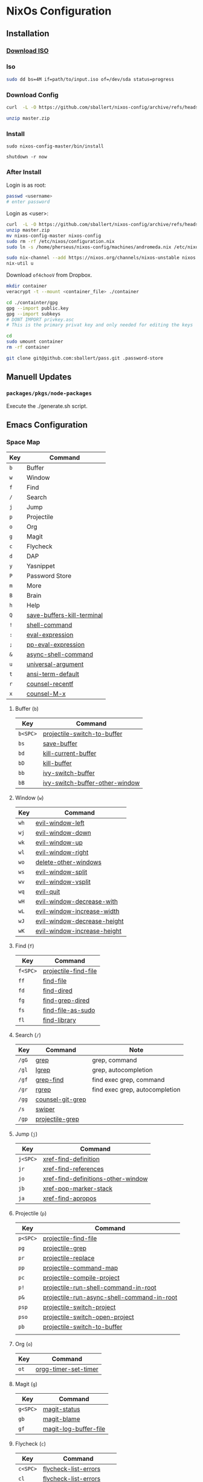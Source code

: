 * NixOs Configuration
** Installation

*** [[https://nixos.org/download.html#nixos-iso][Download ISO]]

*** Iso

#+begin_src sh
  sudo dd bs=4M if=path/to/input.iso of=/dev/sda status=progress
#+end_src

*** Download Config

#+begin_src sh
  curl  -L -O https://github.com/sballert/nixos-config/archive/refs/heads/master.zip

  unzip master.zip
#+end_src

*** Install

#+begin_src
  sudo nixos-config-master/bin/install

  shutdown -r now
#+end_src

*** After Install

Login is as root:

#+begin_src sh
  passwd <username>
  # enter password
#+end_src

Login as <user>:

#+begin_src sh
  curl  -L -O https://github.com/sballert/nixos-config/archive/refs/heads/master.zip
  unzip master.zip
  mv nixos-config-master nixos-config
  sudo rm -rf /etc/nixos/configuration.nix
  sudo ln -s /home/pherseus/nixos-config/machines/andromeda.nix /etc/nixos/configuration.nix

  sudo nix-channel --add https://nixos.org/channels/nixos-unstable nixos
  nix-util u
#+end_src

Download =of4chooV= from Dropbox.

#+begin_src sh
  mkdir container
  veracrypt -t --mount <container_file> ./container

  cd ./containter/gpg
  gpg --import public.key
  gpg --import subkeys
  # DONT IMPORT privkey.asc
  # This is the primary privat key and only needed for editing the keys

  cd
  sudo umount container
  rm -rf container

  git clone git@github.com:sballert/pass.git .password-store
#+end_src

** Manuell Updates

*** =packages/pkgs/node-packages=

Execute the ./generate.sh script.

** Emacs Configuration
*** Space Map

| Key | Command                    |
|-----+----------------------------|
| =b= | Buffer                     |
| =w= | Window                     |
| =f= | Find                       |
| =/= | Search                     |
| =j= | Jump                       |
| =p= | Projectile                 |
| =o= | Org                        |
| =g= | Magit                      |
| =c= | Flycheck                   |
| =d= | DAP                        |
| =y= | Yasnippet                  |
| =P= | Password Store             |
| =m= | More                       |
| =B= | Brain                      |
| =h= | Help                       |
| =Q= | [[help:save-buffers-kill-terminal][save-buffers-kill-terminal]] |
| =!= | [[help:shell-command][shell-command]]              |
| =:= | [[help:eval-expression][eval-expression]]            |
| =;= | [[help:pp-eval-expression][pp-eval-expression]]         |
| =&= | [[help:async-shell-command][async-shell-command]]        |
| =u= | [[help:universal-argument][universal-argument]]         |
| =t= | [[help:ansi-term-default][ansi-term-default]]          |
| =r= | [[help:counsel-recentf][counsel-recentf]]            |
| =x= | [[help:counsel-M-x][counsel-M-x]]                |

**** Buffer (=b=)

| Key      | Command                        |
|----------+--------------------------------|
| =b<SPC>= | [[help:projectile-switch-to-buffer][projectile-switch-to-buffer]]    |
| =bs=     | [[help:save-buffer][save-buffer]]                    |
| =bd=     | [[help:kill-current-buffer][kill-current-buffer]]            |
| =bD=     | [[help:kill-buffer][kill-buffer]]                    |
| =bb=     | [[help:ivy-switch-buffer][ivy-switch-buffer]]              |
| =bB=     | [[help:ivy-switch-buffer-other-window][ivy-switch-buffer-other-window]] |

**** Window (=w=)

| Key  | Command                     |
|------+-----------------------------|
| =wh= | [[help:evil-window-left][evil-window-left]]            |
| =wj= | [[help:evil-window-down][evil-window-down]]            |
| =wk= | [[help:evil-window-up][evil-window-up]]              |
| =wl= | [[help:evil-window-right][evil-window-right]]           |
| =wo= | [[help:delete-other-windows][delete-other-windows]]        |
| =ws= | [[help:evil-window-split][evil-window-split]]           |
| =wv= | [[help:evil-window-vsplit][evil-window-vsplit]]          |
| =wq= | [[help:evil-quit][evil-quit]]                   |
| =wH= | [[help:evil-window-decrease-width][evil-window-decrease-with]]   |
| =wL= | [[help:evil-window-increase-width][evil-window-increase-width]]  |
| =wJ= | [[help:evil-window-decrease-height][evil-window-decrease-height]] |
| =wK= | [[help:evil-window-increase-height][evil-window-increase-height]] |

**** Find (=f=)

| Key      | Command              |
|----------+----------------------|
| =f<SPC>= | [[help:projectile-find-file][projectile-find-file]] |
| =ff=     | [[help:find-file][find-file]]            |
| =fd=     | [[help:find-dired][find-dired]]           |
| =fg=     | [[help:find-grep-dired][find-grep-dired]]      |
| =fs=     | [[help:find-file-as-sudo][find-file-as-sudo]]    |
| =fl=     | [[help:find-library][find-library]]         |

**** Search (=/=)

| Key   | Command          | Note                           |
|-------+------------------+--------------------------------|
| =/gG= | [[help:grep][grep]]             | grep, command                  |
| =/gl= | [[help:lgrep][lgrep]]            | grep, autocompletion           |
| =/gf= | [[help:grep-find][grep-find]]        | find exec grep, command        |
| =/gr= | [[help:rgrep][rgrep]]            | find exec grep, autocompletion |
| =/gg= | [[help:counsel-git-grep][counsel-git-grep]] |                                |
| =/s=  | [[help:swiper][swiper]]           |                                |
| =/gp= | [[help:projectile-grep][projectile-grep]]  |                                |

**** Jump (=j=)

| Key      | Command                            |
|----------+------------------------------------|
| =j<SPC>= | [[help:xref-find-definition][xref-find-definition]]               |
| =jr=     | [[help:xref-find-references][xref-find-references]]               |
| =jo=     | [[help:xref-find-definitions-other-window][xref-find-definitions-other-window]] |
| =jb=     | [[help:xref-pop-marker-stack][xref-pop-marker-stack]]              |
| =ja=     | [[help:xref-find-apropos][xref-find-apropos]]                  |

**** Projectile (=p=)


| Key      | Command                                    |
|----------+--------------------------------------------|
| =p<SPC>= | [[help:projectile-find-file][projectile-find-file]]                       |
| =pg=     | [[help:projectile-grep][projectile-grep]]                            |
| =pr=     | [[help:projectile-replace][projectile-replace]]                         |
| =pp=     | [[help:projectile-command-map][projectile-command-map]]                     |
| =pc=     | [[help:projectile-compile-project][projectile-compile-project]]                 |
| =p!=     | [[help:projectile-run-shell-command-in-root][projectile-run-shell-command-in-root]]       |
| =p&=     | [[help:projectile-run-async-shell-command-in-root][projectile-run-async-shell-command-in-root]] |
| =psp=    | [[help:projectile-switch-project][projectile-switch-project]]                  |
| =pso=    | [[help:projectile-switch-open-project][projectile-switch-open-project]]             |
| =pb=     | [[help:projectile-switch-to-buffer][projectile-switch-to-buffer]]                |
|          |                                            |

**** Org (=o=)

| Key  | Command              |
|------+----------------------|
| =ot= | [[help:org-timer-set-timer][orgg-timer-set-timer]] |

**** Magit (=g=)

| Key      | Command               |
|----------+-----------------------|
| =g<SPC>= | [[help:magit-status][magit-status]]          |
| =gb=     | [[help:magit-blame][magit-blame]]           |
| =gf=     | [[help:magit-log-buffer-file][magit-log-buffer-file]] |

**** Flycheck (=c=)

| Key      | Command                 |
|----------+-------------------------|
| =c<SPC>= | [[help:flycheck-list-errors][flycheck-list-errors]]    |
| =cl=     | [[help:flycheck-list-errors][flycheck-list-errors]]    |
| =cc=     | [[help:flycheck-buffer][flycheck-buffer]]         |
| =cC=     | [[help:flycheck-clear][flycheck-clear]]          |
| =cp=     | [[help:flycheck-previous-error][flycheck-previous-error]] |
| =cn=     | [[help:flycheck-next-error][flycheckt-next-error]]    |
| =cn=     | [[help:flycheck-next-error][flycheck-next-error]]     |

**** DAP (=d=)

| Key      | Command                      |
|----------+------------------------------|
| =d<SPC>= | [[help:dap-debug][dap-debug]]                    |
| =dd=     | [[help:dap-debug][dap-debug]]                    |
| =dD=     | [[help:dap-debug-edit-template][dap-debug-edit-template]]      |
| =dh=     | [[help:dap-hydra/body][dap-hydra/body]]               |
| =dbt=    | [[help:dap-breakpoint-toggle][dap-breakpoint-toggle]]        |
| =dba=    | [[help:dap-breakpoint-add][dap-breakpoint-add]]           |
| =dbd=    | [[help:dap-breakpoint-delete][dap-breakpoint-delete]]        |
| =dbc=    | [[help:dap-breakpont-condition][dap-breakpoint-condition]]     |
| =dbh=    | [[help:dap-breakpoint-hit-condition][dap-breakpoint-hit-condition]] |
| =dbl=    | [[help:dap-breakpoint-log-message][dap-breakpoint-log-message]]   |
| =dws=    | [[help:dap-ui-session][dap-ui-session]]               |
| =dwl=    | [[help:dap-ui-locals][dap-ui-locals]]                |
| =dwe=    | [[help:dap-ui-expressions][dap-ui-expressions]]           |
| =dwb=    | [[help:dap-ui-breakpoints][dap-ui-breakpoints]]           |
| =dwr=    | [[help:dap-ui-repl][dap-ui-repl]]                  |
| =dsd=    | [[help:dap-delete-session][dap-delete-session]]           |
| =dsD=    | [[help:dap-delete-all-sessions][dap-delete-all-sessions]]      |
| =dq=     | [[help:dap-disconnect][dap-disconnect]]               |

**** Yasnippet (=y=)

| Key  | Command                |
|------+------------------------|
| =yh= | [[help:yas-describe-tables][yas-describe-tables]]    |
| =yn= | [[help:yas-new-snippet][yas-new-snippet]]        |
| =yv= | [[help:yas-visit-snippet-file][yas-visit-snippet-file]] |
| =yr= | [[help:yas-reload-all][yas-reload-all]]         |

**** Passowrd Store (=P=)

| Key  | Command                 |
|------+-------------------------|
| =Pd= | [[help:password-store-remove][password-store-remove]]   |
| =Pe= | [[help:password-store-edit][password-store-edit]]     |
| =Pg= | [[help:password-store-get][password-store-get]]      |
| =Pi= | [[help:password-store-insert][password-store-insert]]   |
| =Pr= | [[help:password-store-rename][password-store-rename]]]  |
| =Pu= | [[help:password-store-url][password-store-url]]      |
| =PC= | [[help:password-store-clear][password-store-clear]]    |
| =PG= | [[help:password-store-generate][password-store-generate]] |
| =PI= | [[help:password-store-init][password-store-init]]     |
| =Pc= | [[help:password-store-copy][password-store-copy]]     |

**** More (=m=)

| Key       | Command                |
|-----------+------------------------|
| =mm=      | [[help:evil-show-marks][evil-show-marks]]        |
| =ma=      | [[help:aggressive-indent-mode][aggressive-indent-mode]] |
| =ml<SPC>= | [[help:dictcc][dictcc]]                 |
| =mlp=     | [[help:dictcc-at-point][dictcc-at-point]]        |

**** Brain (=B=)

| Key      | Command                |
|----------+------------------------|
| =B<SPC>= | [[help:org-roam-node-find][org-roam-node-find]]     |
| =Bi=     | [[help:org-roam-node-insert][org-roam-node-insert]]   |
| =Bb=     | [[help:org-roam-buffer-toggle][org-roam-buffer-toggle]] |
| =Ba=     | [[help:org-roam-alias-add][org-roam-alias-add]]     |

**** Help (=h=)

| Key  | Command               |
|------+-----------------------|
| =hm= | [[help:describe-mode][describe-mode]]         |
| =hf= | [[help:describe-function][describe-function]]     |
| =hv= | [[help:describe-variable][describe-variable]]     |
| =hk= | [[help:describe-key][describe-key]]          |
| =ha= | [[help:apropos][apropos]]               |
| =hc= | [[help:apropos-command][apropos-command]]       |
| =hd= | [[help:apropos-documentation][apropos-documentation]] |
| =hl= | [[help:apropos-library][apropos-library]]       |
| =hu= | [[help:apropos-user-options][apropos-user-options]]  |
| =hV= | [[help:apropos-value][apropos-value]]         |
| =hi= | [[help:info][info]]                  |
| =hy= | [[help:yas-describe-tables][yas-describe-tables]]   |

*** Org-Mode Map

| Key      | Command                   |
|----------+---------------------------|
| =o=      | [[help:org-open-at-point][org-open-at-point]]         |
| =O=      | [[help:org-mark-ring-goto][org-mark-ring-goto]]        |
| =b=      | [[help:org-babel-demarcate-black][org-babel-demarcate-block]] |
| =t=      | [[help:org-babel-tangle][org-babel-tangle]]          |
| =e=      | [[help:org-export-dispatch][org-export-dispatch]]       |
| =l=      | [[help:org-insert-link][org-insert-link]]           |
| =L=      | [[help:org-toggle-link-display][org-toggle-link-display]]   |
| =i=      | [[help:org-id-get-create][org-id-get-create]]         |
| =nb=     | [[help:org-narrow-to-block][org-narrow-to-block]]       |
| =ne=     | [[help:org-narrow-to-element][org-narrow-to-element]]     |
| =ns=     | [[help:org-narrow-to-subtree][org-narrow-to-subtree]]     |
| =nw=     | [[help:widen][widen]]                     |
| =d<SPC>= | [[help:org-drill][org-drill]]                 |
| =dt=     | [[help:org-drill-tree][org-drill-tree]]            |
| =dd=     | [[help:org-drill-directory][org-drill-directory]]       |
| =dr=     | [[help:org-drill-resume][org-drill-resume]]          |
| =r=      | [[help:org-ref-insert-link][org-ref-insert-link]]       |
| =N=      | [[help:org-noter][org-noter]]                 |

*** PDF-View-Mode Map

**** From Evil Collection

| Key   | Command                                                 |
|-------+---------------------------------------------------------|
| =o=   | [[help:pdf-outline][pdf-outline]]                                             |
| =j=   | [[help:evil-collection-pdf-view-next-line-or-next-page][evil-collection-pdf-view-next-line-or-next-page]]         |
| =n=   | [[help:evil-collection-pdf-view-previous-line-or-previous-page][evil-collection-pdf-view-previous-line-or-previous-page]] |
| =C-f= | [[help:pdf-view-scroll-up-or-next-page][pdf-view-scroll-up-or-next-page]]                         |
| =C-b= | [[help:pdf-view-scroll-down-or-previous-page][pdf-view-scroll-down-or-previous-page]]                   |
| =]]=  | [[help:pdf-view-next-page-command][pdf-view-next-page-command]]                              |
| =[[=  | [[help:pdf-view-previous-page-command][pdf-view-previous-page-command]]                          |
| =C-j= | [[help:pdf-view-next-page-command][pdf-view-next-page-command]]                              |
| =C-k= | [[help:pdf-view-previous-page-command][pdf-view-previous-page-command]]                          |
| =gj=  | [[help:pdf-view-next-page-command][pdf-view-next-page-command]]                              |
| =gk=  | [[help:pdf-view-previous-page-command][pdf-view-previous-page-command]]                          |

*** Bibtex-Mode Map

**** From Bibtex-Mode

| Key       | Command           |
|-----------+-------------------|
| =C-c C-q= | [[help:bibtex-fill-entry][bibtex-fill-entry]] |

*** Prog-Mode Map

| Key | Command      |
|-----+--------------|
| =a= | [[help:align-regexp][align-regexp]] |

*** Snippet-Mode Map

| Key | Command                           |
|-----+-----------------------------------|
| =l= | [[help:yas-load-snippet-buffer][yas-load-snippet-buffer]]           |
| =t= | [[help:yas-tryout-snippet][yas-tryout-snippet]]                |
| =c= | [[help:yas-load-snippet-buffer-and-close][yas-load-snippet-buffer-and-close]] |

*** Elisp-Mode Map

| Key | Command               |
|-----+-----------------------|
| =p= | [[help:pp-eval-last-sexp][pp-eval-last-sexp]]     |
| =b= | [[help:eval-buffer][eval-buffer]]           |
| =d= | [[help:toggle-debug-on-error][toggle-debug-on-error]] |
| =f= | [[help:debug-on-entry][debug-on-entry]]        |
| =F= | [[help:cancel-debug-on-entry][cancel-debug-on-entry]] |
| =l= | [[help:eval-last-sexp][eval-last-exep]]        |
| =e= | [[help:eval-defun][eval-defun]]            |

*** Haskell-Mode Map

| Key | Command                     |
|-----+-----------------------------|
| =i= | [[help:haskell-navigate-imports][haskell-navigate-imports]]    |
| =,= | [[help:haskell-mode-format-imports][haskell-mode-format-imports]] |
| =s= | [[help:haskell-sort-imports][haskell-sort-imports]]        |
| =r= | [[help:run-haskell][run-haskell]]                 |

*** Js-Mode Map

| Key  | Command                          |
|------+----------------------------------|
| =r=  | [[help:nodejs-repl][nodejs-repl]]                      |
| =ce= | [[help:nodejs-repl-send-last-expression][nodejs-repl-send-last-expression]] |
| =cj= | [[help:nodejs-repl-send-line][nodejs-repl-send-line]]            |
| =cr= | [[help:nodejs-repl-send-region][nodejs-repl-send-region]]          |
| =cc= | [[help:nodejs-repl-send-buffer][nodejs-repl-send-buffer]]          |
| =cl= | [[help:nodejs-send-load-file][nodejs-send-load-file]]            |
| =cz= | [[help:nodejs-repl-switch-to-repl][nodejs-repl-switch-to-repl]]       |

*** JSON-Mode Map

| Key | Command                |
|-----+------------------------|
| =f= | [[help:evil-json-pretty-print][evil-json-pretty-print]] |

*** Nix-Mode Map

| Key  | Command                 |
|------+-------------------------|
| =fb= | [[help:nixpkgs-fmt-buffer][nixpkgs-fmt-buffer]]      |
| =fr= | [[help:nixpkgs-fmt-region]] |
** License

#+begin_src text
  Copyright (C) 2019-2021 sballert

  This program is free software: you can redistribute it and/or modify it under
  the terms of the GNU General Public License as published by the Free Software
  Foundation, either version 3 of the License, or (at your option) any later
  version.

  This program is distributed in the hope that it will be useful, but WITHOUT
  ANY WARRANTY; without even the implied warranty of MERCHANTABILITY or FITNESS
  FOR A PARTICULAR PURPOSE.  See the GNU General Public License for more
  details.

  You should have received a copy of the GNU General Public License along with
  this program.  If not, see <http://www.gnu.org/licenses/>
#+end_src


